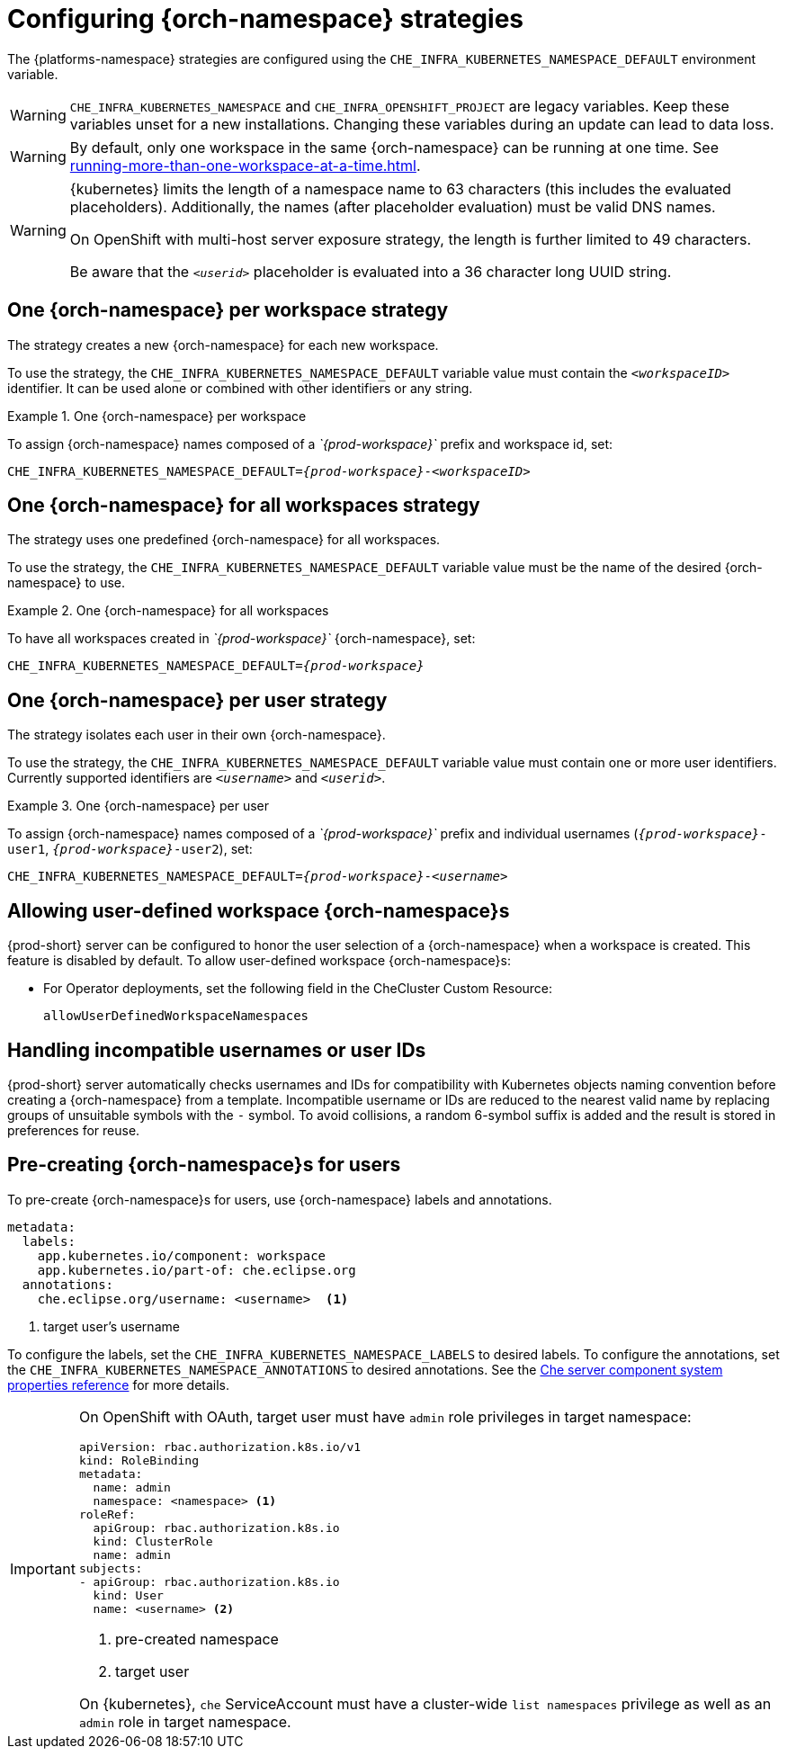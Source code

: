 
[id="configuring-namespace-strategies_{context}"]
= Configuring {orch-namespace} strategies

ifeval::["{project-context}" == "che"]
NOTE: The term _{orch-namespace}_ ({kubernetes}) is used interchangeably with _project_ (OpenShift).
endif::[]

The {platforms-namespace} strategies are configured using the `CHE_INFRA_KUBERNETES_NAMESPACE_DEFAULT` environment variable.

WARNING: `CHE_INFRA_KUBERNETES_NAMESPACE` and `CHE_INFRA_OPENSHIFT_PROJECT` are legacy variables. Keep these variables unset for a new installations. Changing these variables during an update can lead to data loss.

WARNING: By default, only one workspace in the same {orch-namespace} can be running at one time. See xref:running-more-than-one-workspace-at-a-time.adoc[].

[WARNING]
====
{kubernetes} limits the length of a namespace name to 63 characters (this includes the evaluated placeholders). Additionally, the names (after placeholder evaluation) must be valid DNS names.

On OpenShift with multi-host server exposure strategy, the length is further limited to 49 characters.

Be aware that the `_<userid>_` placeholder is evaluated into a 36 character long UUID string.
====


== One {orch-namespace} per workspace strategy

The strategy creates a new {orch-namespace} for each new workspace.

To use the strategy, the `CHE_INFRA_KUBERNETES_NAMESPACE_DEFAULT` variable value must contain the `_<workspaceID>_` identifier. It can be used alone or combined with other identifiers or any string.

.One {orch-namespace} per workspace
====
To assign {orch-namespace} names composed of a __`{prod-workspace}`__ prefix and workspace id, set:

[subs="+quotes,+attributes"]
----
CHE_INFRA_KUBERNETES_NAMESPACE_DEFAULT=__{prod-workspace}__-__<workspaceID>__
----
====

== One {orch-namespace} for all workspaces strategy

The strategy uses one predefined {orch-namespace} for all workspaces.

To use the strategy, the `CHE_INFRA_KUBERNETES_NAMESPACE_DEFAULT` variable value must be the name of the desired {orch-namespace} to use.

.One {orch-namespace} for all workspaces
====
To have all workspaces created in __`{prod-workspace}`__ {orch-namespace}, set:

[subs="+quotes,+attributes"]
----
CHE_INFRA_KUBERNETES_NAMESPACE_DEFAULT=__{prod-workspace}__
----
====

== One {orch-namespace} per user strategy

The strategy isolates each user in their own {orch-namespace}.

To use the strategy, the `CHE_INFRA_KUBERNETES_NAMESPACE_DEFAULT` variable value must contain one or more user identifiers. Currently supported identifiers are `_<username>_` and `_<userid>_`.

.One {orch-namespace} per user
====
To assign {orch-namespace} names composed of a __`{prod-workspace}`__ prefix and individual usernames (`__{prod-workspace}__-user1`, `__{prod-workspace}__-user2`), set:

[subs="+quotes,+attributes"]
----
CHE_INFRA_KUBERNETES_NAMESPACE_DEFAULT=__{prod-workspace}__-__<username>__
----
====

== Allowing user-defined workspace {orch-namespace}s

{prod-short} server can be configured to honor the user selection of a {orch-namespace} when a workspace is created. This feature is disabled by default. To allow user-defined workspace {orch-namespace}s:

ifeval::["{project-context}" == "che"]
* For Helm Chart deployments, set the following environment variable in the {prod-short} ConfigMap:
+
----
CHE_INFRA_KUBERNETES_NAMESPACE_ALLOW__USER__DEFINED=true
----
endif::[]

* For Operator deployments, set the following field in the CheCluster Custom Resource:
+
----
allowUserDefinedWorkspaceNamespaces
----

== Handling incompatible usernames or user IDs

{prod-short} server automatically checks usernames and IDs for compatibility with Kubernetes objects naming convention before creating a {orch-namespace} from a template.
Incompatible username or IDs are reduced to the nearest valid name by replacing groups of unsuitable symbols with the `-` symbol. To avoid collisions,
a random 6-symbol suffix is added and the result is stored in preferences for reuse.

== Pre-creating {orch-namespace}s for users

To pre-create {orch-namespace}s for users, use {orch-namespace} labels and annotations.

----
metadata:
  labels:
    app.kubernetes.io/component: workspace
    app.kubernetes.io/part-of: che.eclipse.org
  annotations:
    che.eclipse.org/username: <username>  <1>
----
<1> target user's username

To configure the labels, set the `CHE_INFRA_KUBERNETES_NAMESPACE_LABELS` to desired labels. To configure the annotations, set the `CHE_INFRA_KUBERNETES_NAMESPACE_ANNOTATIONS` to desired annotations. See the xref:advanced-configuration-options-for-the-che-server-component.adoc#che-server-component-system-properties-reference_advanced-configuration-options-for-the-che-server-component[Che server component system properties reference] for more details.

[IMPORTANT]
====
On OpenShift with OAuth, target user must have `admin` role privileges in target namespace:
----
apiVersion: rbac.authorization.k8s.io/v1
kind: RoleBinding
metadata:
  name: admin
  namespace: <namespace> <1>
roleRef:
  apiGroup: rbac.authorization.k8s.io
  kind: ClusterRole
  name: admin
subjects:
- apiGroup: rbac.authorization.k8s.io
  kind: User
  name: <username> <2>
----
<1> pre-created namespace
<2> target user

On {kubernetes}, `che` ServiceAccount must have a cluster-wide `list namespaces` privilege as well as an `admin` role in target namespace.
====
